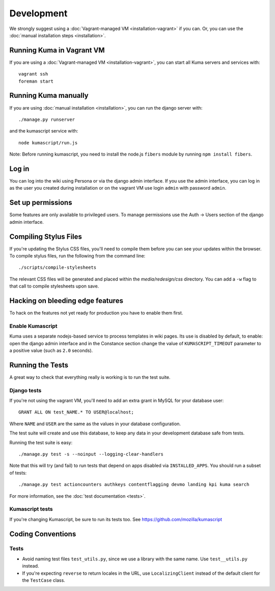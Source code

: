 ===========
Development
===========

We strongly suggest using a :doc:`Vagrant-managed VM <installation-vagrant>` if you can.
Or, you can use the :doc:`manual installation steps <installation>`.

Running Kuma in Vagrant VM
==========================

If you are using a :doc:`Vagrant-managed VM <installation-vagrant>`, you can start all
Kuma servers and services with::

    vagrant ssh
    foreman start

Running Kuma manually
=====================

If you are using :doc:`manual installation <installation>`, you can run the django server with::

    ./manage.py runserver

and the kumascript service with::

    node kumascript/run.js

Note: Before running kumascript, you need to install the node.js ``fibers`` module
by running ``npm install fibers``.


Log in
======

You can log into the wiki using Persona or via the django admin interface.
If you use the admin interface, you can log in as the user you created during installation
or on the vagrant VM use login ``admin`` with password ``admin``.

Set up permissions
==================

Some features are only available to privileged users. To manage permissions use the
Auth -> Users section of the django admin interface.

Compiling Stylus Files
======================

If you're updating the Stylus CSS files, you'll need to compile them before you can see your updates within the browser.  To compile stylus files, run the following from the command line::

	./scripts/compile-stylesheets

The relevant CSS files will be generated and placed within the `media/redesign/css` directory. You can add a ``-w`` flag to that call to compile stylesheets upon save.

Hacking on bleeding edge features
=================================
To hack on the features not yet ready for production you have to enable them first.

Enable Kumascript
-----------------

Kuma uses a separate nodejs-based service to process templates in wiki pages. Its
use is disabled by default, to enable: open the django admin interface and in the
Constance section change the value of ``KUMASCRIPT_TIMEOUT`` parameter to a positive
value (such as ``2.0`` seconds).

Running the Tests
=================

A great way to check that everything really is working is to run the test
suite.

Django tests
------------
If you're not using the vagrant VM, you'll need to add an extra grant in MySQL for
your database user::

    GRANT ALL ON test_NAME.* TO USER@localhost;

Where ``NAME`` and ``USER`` are the same as the values in your database
configuration.

The test suite will create and use this database, to keep any data in your
development database safe from tests.

Running the test suite is easy::

    ./manage.py test -s --noinput --logging-clear-handlers

Note that this will try (and fail) to run tests that depend on apps disabled
via ``INSTALLED_APPS``. You should run a subset of tests::

    ./manage.py test actioncounters authkeys contentflagging devmo landing kpi kuma search

For more information, see the :doc:`test documentation <tests>`.

Kumascript tests
----------------

If you're changing Kumascript, be sure to run its tests too.
See https://github.com/mozilla/kumascript

Coding Conventions
==================

Tests
-----

* Avoid naming test files ``test_utils.py``, since we use a library with the
  same name. Use ``test__utils.py`` instead.

* If you're expecting ``reverse`` to return locales in the URL, use
  ``LocalizingClient`` instead of the default client for the ``TestCase``
  class.
